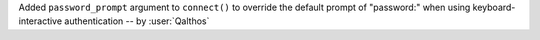 Added ``password_prompt`` argument to ``connect()`` to override the default
prompt of "password:" when using keyboard-interactive authentication -- by :user:`Qalthos`
